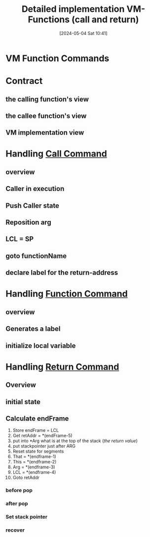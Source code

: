 :PROPERTIES:
:ID:       8b604a65-cbce-4b1a-9bf8-e994f4bd3b1e
:END:
#+title: Detailed implementation VM-Functions (call and return)
#+date: [2024-05-04 Sat 10:41]
#+startup: overview

* VM Function Commands
[[file:images/vm_function_commands.png]]
* Contract
** the calling function's view
[[file:images/calling_function_view.png]]
** the callee function's view
[[file:images/callee_function_view.png]]
** VM implementation view
[[file:images/vm_implementation_view.png]]
* Handling _Call Command_
** overview
[[file:images/handling_call_overview.png]]
** Caller in execution
[[file:images/handling_call_start.png]]
** Push Caller state
[[file:images/handling_call_saving_state.png]]
** Reposition arg
[[file:images/handling_call_reposition_arg.png]]
** LCL = SP
[[file:images/handling_call_reposition_lcl.png]]
** goto functionName
[[file:images/handling_call_goto_functionName.png]]
** declare label for the return-address
[[file:images/handling_call_declare_label_for_return_address.png]]
* Handling _Function Command_
** overview
[[file:images/handling_function_overview.png]]
** Generates a label
[[file:images/handling_function_label.png]]
** initialize local variable
[[file:images/handling_function_initialize_local_vars.png]]
* Handling _Return Command_
** Overview
[[file:images/handling_return_overview.png]]
** initial state
[[file:images/handling_return_initial_state.png]]
** Calculate endFrame
1. Store endFrame = LCL
2. Get retAddr = *(endFrame-5)
3. put into *Arg what is at the top of the stack (/the return value/)
4. put stackpointer just after ARG
5. Reset state for segments
6. That = *(endframe-1)
7. This = *(endframe-2)
8. Arg = *(endframe-3)
9. LCL = *(endframe-4)
10. Goto retAddr
*** before pop
[[file:images/return_before_pop.png]]
*** after pop
[[file:images/return_after_pop.png]]
*** Set stack pointer
[[file:images/return_reposition_sp.png]]
*** recover
[[file:images/return_recover.png]]
